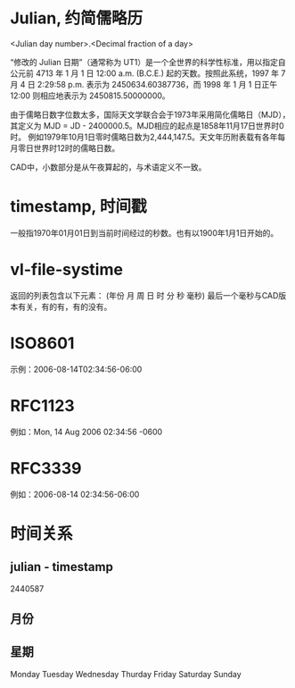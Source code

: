 * Julian, 约简儒略历
<Julian day number>.<Decimal fraction of a day>

“修改的 Julian 日期”（通常称为 UT1）是一个全世界的科学性标准，用以指定自公元前 4713 年 1 月 1 日 12:00 a.m. (B.C.E.) 起的天数。按照此系统，1997 年 7 月 4 日 2:29:58 p.m. 表示为 2450634.60387736，而 1998 年 1 月 1 日正午 12:00 则相应地表示为 2450815.50000000。

由于儒略日数字位数太多，国际天文学联合会于1973年采用简化儒略日（MJD），其定义为 MJD = JD - 2400000.5。MJD相应的起点是1858年11月17日世界时0时。 例如1979年10月1日零时儒略日数为2,444,147.5。天文年历附表载有各年每月零日世界时12时的儒略日数。

CAD中，小数部分是从午夜算起的，与术语定义不一致。
* timestamp, 时间戳
一般指1970年01月01日到当前时间经过的秒数。也有以1900年1月1日开始的。

* vl-file-systime
返回的列表包含以下元素：
(年份 月 周 日 时 分 秒 毫秒)
最后一个毫秒与CAD版本有关，有的有，有的没有。


* ISO8601
示例：2006-08-14T02:34:56-06:00
* RFC1123
例如：Mon, 14 Aug 2006 02:34:56 -0600
* RFC3339
例如：2006-08-14 02:34:56-06:00

* 时间关系
** julian - timestamp
2440587
** 月份
** 星期
Monday Tuesday Wednesday Thurday Friday Saturday Sunday
